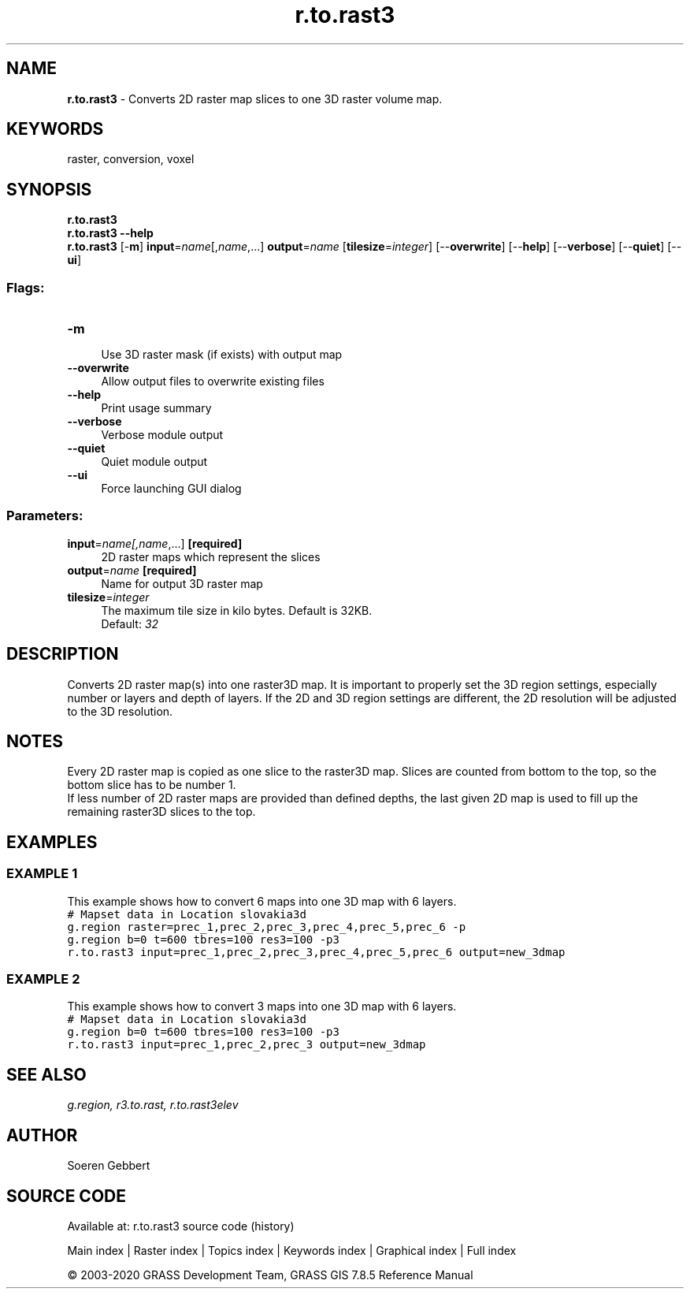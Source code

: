 .TH r.to.rast3 1 "" "GRASS 7.8.5" "GRASS GIS User's Manual"
.SH NAME
\fI\fBr.to.rast3\fR\fR  \- Converts 2D raster map slices to one 3D raster volume map.
.SH KEYWORDS
raster, conversion, voxel
.SH SYNOPSIS
\fBr.to.rast3\fR
.br
\fBr.to.rast3 \-\-help\fR
.br
\fBr.to.rast3\fR [\-\fBm\fR] \fBinput\fR=\fIname\fR[,\fIname\fR,...] \fBoutput\fR=\fIname\fR  [\fBtilesize\fR=\fIinteger\fR]   [\-\-\fBoverwrite\fR]  [\-\-\fBhelp\fR]  [\-\-\fBverbose\fR]  [\-\-\fBquiet\fR]  [\-\-\fBui\fR]
.SS Flags:
.IP "\fB\-m\fR" 4m
.br
Use 3D raster mask (if exists) with output map
.IP "\fB\-\-overwrite\fR" 4m
.br
Allow output files to overwrite existing files
.IP "\fB\-\-help\fR" 4m
.br
Print usage summary
.IP "\fB\-\-verbose\fR" 4m
.br
Verbose module output
.IP "\fB\-\-quiet\fR" 4m
.br
Quiet module output
.IP "\fB\-\-ui\fR" 4m
.br
Force launching GUI dialog
.SS Parameters:
.IP "\fBinput\fR=\fIname[,\fIname\fR,...]\fR \fB[required]\fR" 4m
.br
2D raster maps which represent the slices
.IP "\fBoutput\fR=\fIname\fR \fB[required]\fR" 4m
.br
Name for output 3D raster map
.IP "\fBtilesize\fR=\fIinteger\fR" 4m
.br
The maximum tile size in kilo bytes. Default is 32KB.
.br
Default: \fI32\fR
.SH DESCRIPTION
Converts 2D raster map(s) into one raster3D map. It is important to
properly set the 3D region settings, especially number or layers and
depth of layers. If the 2D and 3D region settings are different,
the 2D resolution will be adjusted to the 3D resolution.
.br
.TS
expand;
lw60.
T{
\fIHow r.to.rast3 works\fR
T}
.sp 1
.TE
.SH NOTES
Every 2D raster map is copied as one slice to the raster3D map. Slices
are counted from bottom to the top, so the bottom slice has to be number 1.
.br
.br
If less number of 2D raster maps are provided than defined depths, the
last given 2D map is used to fill up the remaining raster3D slices to
the top.
.SH EXAMPLES
.SS EXAMPLE 1
This example shows how to convert 6 maps into one 3D map with 6 layers.
.br
.br
.nf
\fC
# Mapset data in Location slovakia3d
g.region raster=prec_1,prec_2,prec_3,prec_4,prec_5,prec_6 \-p
g.region b=0 t=600 tbres=100 res3=100 \-p3
r.to.rast3 input=prec_1,prec_2,prec_3,prec_4,prec_5,prec_6 output=new_3dmap
\fR
.fi
.SS EXAMPLE 2
This example shows how to convert 3 maps into one 3D map with 6 layers.
.br
.br
.nf
\fC
# Mapset data in Location slovakia3d
g.region b=0 t=600 tbres=100 res3=100 \-p3
r.to.rast3 input=prec_1,prec_2,prec_3 output=new_3dmap
\fR
.fi
.SH SEE ALSO
\fI
g.region,
r3.to.rast,
r.to.rast3elev
\fR
.SH AUTHOR
Soeren Gebbert
.SH SOURCE CODE
.PP
Available at: r.to.rast3 source code (history)
.PP
Main index |
Raster index |
Topics index |
Keywords index |
Graphical index |
Full index
.PP
© 2003\-2020
GRASS Development Team,
GRASS GIS 7.8.5 Reference Manual
